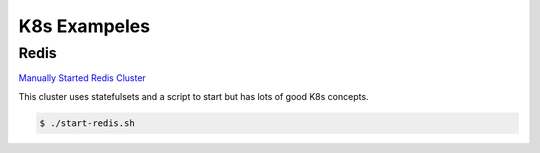 K8s Exampeles
=====

.. _Examples:

Redis
------------

`Manually Started Redis Cluster <https://medium.com/geekculture/redis-cluster-on-kubernetes-c9839f1c14b6>`_

This cluster uses statefulsets and a script to start but has lots of good K8s concepts. 

.. code-block:: bash

   $ ./start-redis.sh
